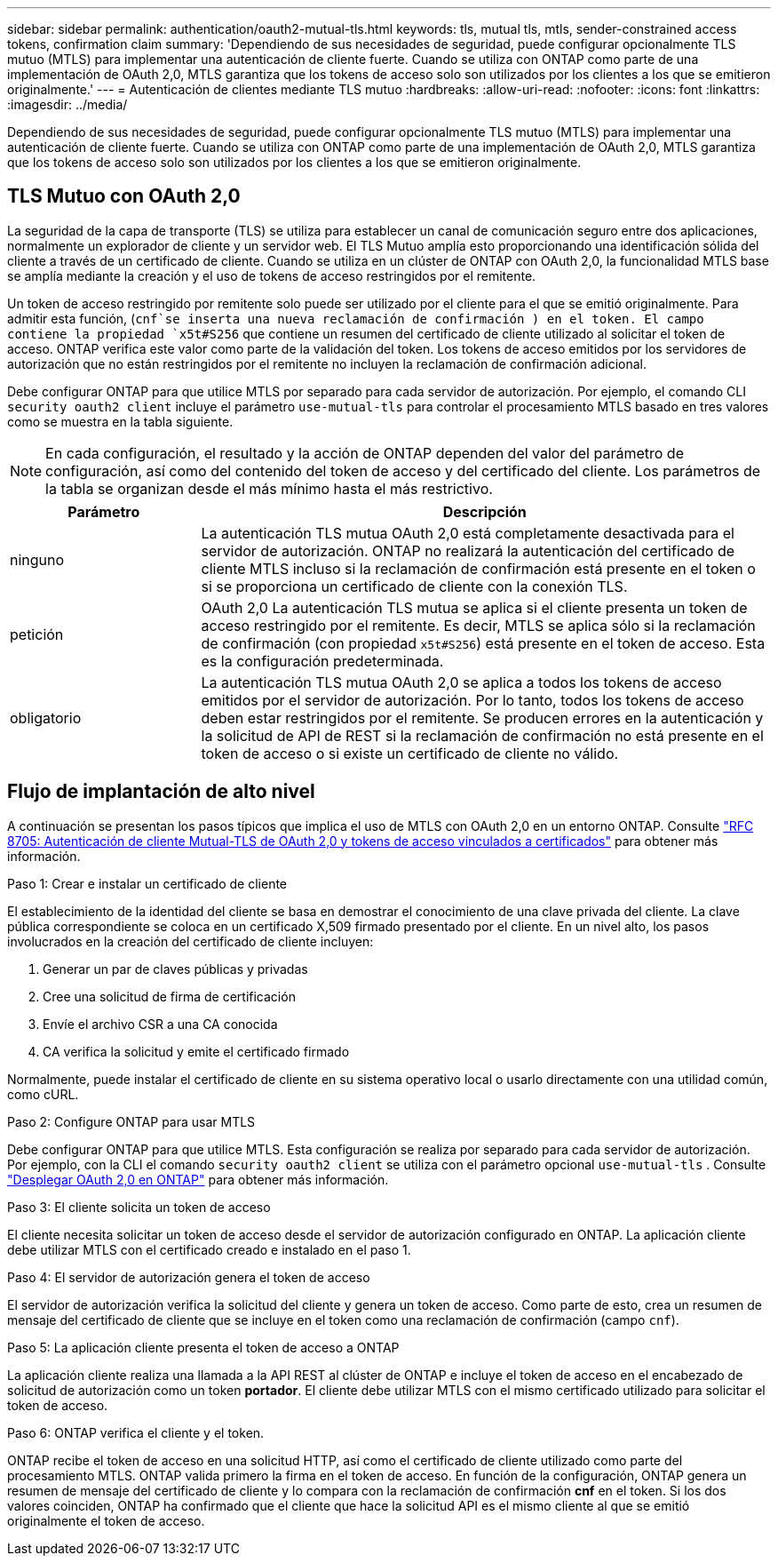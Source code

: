 ---
sidebar: sidebar 
permalink: authentication/oauth2-mutual-tls.html 
keywords: tls, mutual tls, mtls, sender-constrained access tokens, confirmation claim 
summary: 'Dependiendo de sus necesidades de seguridad, puede configurar opcionalmente TLS mutuo (MTLS) para implementar una autenticación de cliente fuerte. Cuando se utiliza con ONTAP como parte de una implementación de OAuth 2,0, MTLS garantiza que los tokens de acceso solo son utilizados por los clientes a los que se emitieron originalmente.' 
---
= Autenticación de clientes mediante TLS mutuo
:hardbreaks:
:allow-uri-read: 
:nofooter: 
:icons: font
:linkattrs: 
:imagesdir: ../media/


[role="lead"]
Dependiendo de sus necesidades de seguridad, puede configurar opcionalmente TLS mutuo (MTLS) para implementar una autenticación de cliente fuerte. Cuando se utiliza con ONTAP como parte de una implementación de OAuth 2,0, MTLS garantiza que los tokens de acceso solo son utilizados por los clientes a los que se emitieron originalmente.



== TLS Mutuo con OAuth 2,0

La seguridad de la capa de transporte (TLS) se utiliza para establecer un canal de comunicación seguro entre dos aplicaciones, normalmente un explorador de cliente y un servidor web. El TLS Mutuo amplía esto proporcionando una identificación sólida del cliente a través de un certificado de cliente. Cuando se utiliza en un clúster de ONTAP con OAuth 2,0, la funcionalidad MTLS base se amplía mediante la creación y el uso de tokens de acceso restringidos por el remitente.

Un token de acceso restringido por remitente solo puede ser utilizado por el cliente para el que se emitió originalmente. Para admitir esta función, (`cnf`se inserta una nueva reclamación de confirmación ) en el token. El campo contiene la propiedad `x5t#S256` que contiene un resumen del certificado de cliente utilizado al solicitar el token de acceso. ONTAP verifica este valor como parte de la validación del token. Los tokens de acceso emitidos por los servidores de autorización que no están restringidos por el remitente no incluyen la reclamación de confirmación adicional.

Debe configurar ONTAP para que utilice MTLS por separado para cada servidor de autorización. Por ejemplo, el comando CLI `security oauth2 client` incluye el parámetro `use-mutual-tls` para controlar el procesamiento MTLS basado en tres valores como se muestra en la tabla siguiente.


NOTE: En cada configuración, el resultado y la acción de ONTAP dependen del valor del parámetro de configuración, así como del contenido del token de acceso y del certificado del cliente. Los parámetros de la tabla se organizan desde el más mínimo hasta el más restrictivo.

[cols="25,75"]
|===
| Parámetro | Descripción 


| ninguno | La autenticación TLS mutua OAuth 2,0 está completamente desactivada para el servidor de autorización. ONTAP no realizará la autenticación del certificado de cliente MTLS incluso si la reclamación de confirmación está presente en el token o si se proporciona un certificado de cliente con la conexión TLS. 


| petición | OAuth 2,0 La autenticación TLS mutua se aplica si el cliente presenta un token de acceso restringido por el remitente. Es decir, MTLS se aplica sólo si la reclamación de confirmación (con propiedad `x5t#S256`) está presente en el token de acceso. Esta es la configuración predeterminada. 


| obligatorio | La autenticación TLS mutua OAuth 2,0 se aplica a todos los tokens de acceso emitidos por el servidor de autorización. Por lo tanto, todos los tokens de acceso deben estar restringidos por el remitente. Se producen errores en la autenticación y la solicitud de API de REST si la reclamación de confirmación no está presente en el token de acceso o si existe un certificado de cliente no válido. 
|===


== Flujo de implantación de alto nivel

A continuación se presentan los pasos típicos que implica el uso de MTLS con OAuth 2,0 en un entorno ONTAP. Consulte https://www.rfc-editor.org/info/rfc8705["RFC 8705: Autenticación de cliente Mutual-TLS de OAuth 2,0 y tokens de acceso vinculados a certificados"^] para obtener más información.

.Paso 1: Crear e instalar un certificado de cliente
El establecimiento de la identidad del cliente se basa en demostrar el conocimiento de una clave privada del cliente. La clave pública correspondiente se coloca en un certificado X,509 firmado presentado por el cliente. En un nivel alto, los pasos involucrados en la creación del certificado de cliente incluyen:

. Generar un par de claves públicas y privadas
. Cree una solicitud de firma de certificación
. Envíe el archivo CSR a una CA conocida
. CA verifica la solicitud y emite el certificado firmado


Normalmente, puede instalar el certificado de cliente en su sistema operativo local o usarlo directamente con una utilidad común, como cURL.

.Paso 2: Configure ONTAP para usar MTLS
Debe configurar ONTAP para que utilice MTLS. Esta configuración se realiza por separado para cada servidor de autorización. Por ejemplo, con la CLI el comando `security oauth2 client` se utiliza con el parámetro opcional `use-mutual-tls` . Consulte link:../authentication/oauth2-deploy-ontap.html["Desplegar OAuth 2,0 en ONTAP"] para obtener más información.

.Paso 3: El cliente solicita un token de acceso
El cliente necesita solicitar un token de acceso desde el servidor de autorización configurado en ONTAP. La aplicación cliente debe utilizar MTLS con el certificado creado e instalado en el paso 1.

.Paso 4: El servidor de autorización genera el token de acceso
El servidor de autorización verifica la solicitud del cliente y genera un token de acceso. Como parte de esto, crea un resumen de mensaje del certificado de cliente que se incluye en el token como una reclamación de confirmación (campo `cnf`).

.Paso 5: La aplicación cliente presenta el token de acceso a ONTAP
La aplicación cliente realiza una llamada a la API REST al clúster de ONTAP e incluye el token de acceso en el encabezado de solicitud de autorización como un token *portador*. El cliente debe utilizar MTLS con el mismo certificado utilizado para solicitar el token de acceso.

.Paso 6: ONTAP verifica el cliente y el token.
ONTAP recibe el token de acceso en una solicitud HTTP, así como el certificado de cliente utilizado como parte del procesamiento MTLS. ONTAP valida primero la firma en el token de acceso. En función de la configuración, ONTAP genera un resumen de mensaje del certificado de cliente y lo compara con la reclamación de confirmación *cnf* en el token. Si los dos valores coinciden, ONTAP ha confirmado que el cliente que hace la solicitud API es el mismo cliente al que se emitió originalmente el token de acceso.
